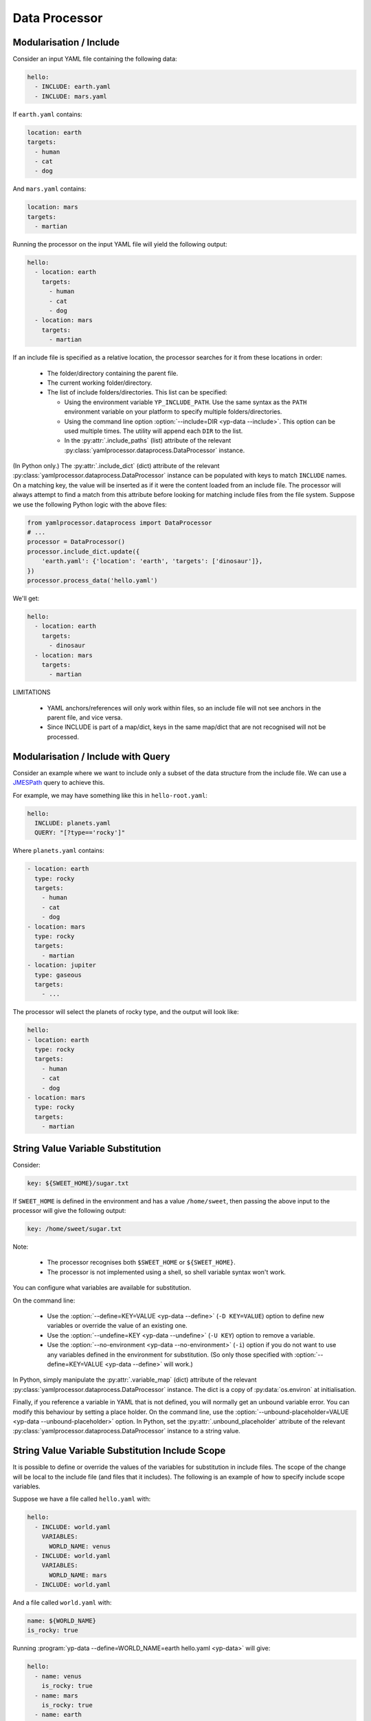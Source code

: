 Data Processor
==============


Modularisation / Include
------------------------

Consider an input YAML file containing the following data:

.. code-block:: yaml

   hello:
     - INCLUDE: earth.yaml
     - INCLUDE: mars.yaml

If ``earth.yaml`` contains:

.. code-block:: yaml

   location: earth
   targets:
     - human
     - cat
     - dog

And ``mars.yaml`` contains:

.. code-block:: yaml

   location: mars
   targets:
     - martian

Running the processor on the input YAML file will yield the following output:

.. code-block:: yaml

   hello:
     - location: earth
       targets:
         - human
         - cat
         - dog
     - location: mars
       targets:
         - martian

If an include file is specified as a relative location, the processor searches
for it from these locations in order:

 - The folder/directory containing the parent file.
 - The current working folder/directory.
 - The list of include folders/directories. This list can be specified:

   - Using the environment variable ``YP_INCLUDE_PATH``. Use the same syntax as
     the ``PATH`` environment variable on your platform to specify multiple
     folders/directories.
   - Using the command line option :option:`--include=DIR <yp-data --include>`.
     This option can be used multiple times.
     The utility will append each ``DIR`` to the list.
   - In the :py:attr:`.include_paths` (list) attribute of the relevant
     :py:class:`yamlprocessor.dataprocess.DataProcessor` instance.

(In Python only.) The :py:attr:`.include_dict` (dict) attribute of the relevant
:py:class:`yamlprocessor.dataprocess.DataProcessor` instance can be populated
with keys to match ``INCLUDE`` names. On a matching key, the value will be
inserted as if it were the content loaded from an include file. The processor
will always attempt to find a match from this attribute before looking for
matching include files from the file system. Suppose we use the following
Python logic with the above files:

.. code-block:: python

   from yamlprocessor.dataprocess import DataProcessor
   # ...
   processor = DataProcessor()
   processor.include_dict.update({
       'earth.yaml': {'location': 'earth', 'targets': ['dinosaur']},
   })
   processor.process_data('hello.yaml')

We'll get:

.. code-block:: yaml

   hello:
     - location: earth
       targets:
         - dinosaur
     - location: mars
       targets:
         - martian

LIMITATIONS

 - YAML anchors/references will only work within files, so an include file will
   not see anchors in the parent file, and vice versa.
 - Since INCLUDE is part of a map/dict, keys in the same map/dict that are not
   recognised will not be processed.


Modularisation / Include with Query
-----------------------------------

Consider an example where we want to include only a subset of the data
structure from the include file.
We can use a `JMESPath <https://jmespath.org/>`_ query to achieve this.

For example, we may have something like this in ``hello-root.yaml``:

.. code-block:: yaml

   hello:
     INCLUDE: planets.yaml
     QUERY: "[?type=='rocky']"

Where ``planets.yaml`` contains:

.. code-block:: yaml

   - location: earth
     type: rocky
     targets:
       - human
       - cat
       - dog
   - location: mars
     type: rocky
     targets:
       - martian
   - location: jupiter
     type: gaseous
     targets:
       - ...

The processor will select the planets of rocky type,
and the output will look like:

.. code-block:: yaml

   hello:
   - location: earth
     type: rocky
     targets:
       - human
       - cat
       - dog
   - location: mars
     type: rocky
     targets:
       - martian


String Value Variable Substitution
----------------------------------

Consider:

.. code-block:: yaml

   key: ${SWEET_HOME}/sugar.txt

If ``SWEET_HOME`` is defined in the environment and has a value
``/home/sweet``, then passing the above input to the processor will give the
following output:

.. code-block:: yaml

   key: /home/sweet/sugar.txt

Note:

 - The processor recognises both ``$SWEET_HOME`` or ``${SWEET_HOME}``.
 - The processor is not implemented using a shell,
   so shell variable syntax won't work.

You can configure what variables are available for substitution.

On the command line:

 - Use the :option:`--define=KEY=VALUE <yp-data --define>`
   (``-D KEY=VALUE``) option
   to define new variables or override the value of an existing one.
 - Use the :option:`--undefine=KEY <yp-data --undefine>` (``-U KEY``)
   option to remove a variable.
 - Use the :option:`--no-environment <yp-data --no-environment>` (``-i``)
   option if you do not want to use any variables defined in the environment
   for substitution. (So only those specified with
   :option:`--define=KEY=VALUE <yp-data --define>` will work.)

In Python, simply manipulate the :py:attr:`.variable_map` (dict) attribute of
the relevant :py:class:`yamlprocessor.dataprocess.DataProcessor` instance. The
dict is a copy of :py:data:`os.environ` at initialisation.

Finally, if you reference a variable in YAML that is not defined, you will
normally get an unbound variable error. You can modify this behaviour by
setting a place holder. On the command line, use the
:option:`--unbound-placeholder=VALUE <yp-data --unbound-placeholder>`
option. In Python, set the :py:attr:`.unbound_placeholder` attribute of the
relevant :py:class:`yamlprocessor.dataprocess.DataProcessor` instance to a
string value.


String Value Variable Substitution Include Scope
------------------------------------------------

It is possible to define or override the values of the variables for
substitution in include files. The scope of the change will be local to the
include file (and files that it includes). The following is an example of how
to specify include scope variables.

Suppose we have a file called ``hello.yaml`` with:

.. code-block:: yaml

   hello:
     - INCLUDE: world.yaml
       VARIABLES:
         WORLD_NAME: venus
     - INCLUDE: world.yaml
       VARIABLES:
         WORLD_NAME: mars
     - INCLUDE: world.yaml

And a file called ``world.yaml`` with:

.. code-block:: yaml

   name: ${WORLD_NAME}
   is_rocky: true

Running :program:`yp-data --define=WORLD_NAME=earth hello.yaml <yp-data>` will
give:

.. code-block:: yaml

   hello:
     - name: venus
       is_rocky: true
     - name: mars
       is_rocky: true
     - name: earth
       is_rocky: true

This can even be nested. For example, suppose we have ``main.yaml``:

.. code-block:: yaml

   hello:
   - INCLUDE: building.yaml
     VARIABLES:
       building: Castle
       car: Porsche

And a file called ``building.yaml`` with:

.. code-block:: yaml

   property: ${building}
   car:
     INCLUDE: cars.yaml

And a file called ``cars.yaml`` with:

.. code-block:: yaml

   type: ${car}

Running :program:`yp-data main.yaml <yp-data>` will give:

.. code-block:: yaml

   hello:
   - property: Castle
     car:
       type: Porsche


String Value Date-Time Substitution
-----------------------------------

The YAML processor utility also supports date-time substitution using a
similar syntax, for variables names starting with:

 - ``YP_TIME_NOW`` (current time, time when :program:`yp-data` starts running
   or set on initialisation of a
   :py:class:`yamlprocessor.dataprocess.DataProcessor` instance).
 - ``YP_TIME_REF`` (reference time, specified using
   the :envvar:`YP_TIME_REF_VALUE` environment variable,
   the :option:`--time-ref=VALUE <yp-data --time-ref>`
   command line option, or the :py:attr:`.time_ref` attribute of the relevant
   :py:class:`yamlprocessor.dataprocess.DataProcessor` instance in Python). If
   no value is set for the reference time, any reference to the reference time
   will simply use the current time.

You can use one or more of these trailing suffixes to apply deltas for the
date-time:

 - ``_PLUS_XXX``: adds the duration to the date-time.
 - ``_MINUS_XXX``: substracts the duration to the date-time.
 - ``_AT_xxx``: sets individual fields of the date-time.
   E.g., ``_AT_T0H`` will set the hour of the day part of the date-time to
   ``00`` hour.

where ``xxx`` is date-time duration-like syntax in the form ``nYnMnDTnHnMnS``,
e.g.:

 - ``12Y`` is 12 years.
 - ``1M2D`` is 1 month and 2 days.
 - ``1DT12H`` is 1 day and 12 hours.
 - ``T12H30M`` is 12 hours and 30 minutes.

Examples, (for argument sake, let's assume the
current time is ``2022-02-01T10:11:18Z`` and
we have set the reference time to ``2024-12-25T11:11:11Z``.)

.. list-table::
   :header-rows: 1

   * - Variable
     - Output
   * - ${YP_TIME_NOW}
     - 2022-02-01T10:11:18Z
   * - ${YP_TIME_NOW_AT_T0H0M0S}
     - 2022-02-01T00:00:00Z
   * - ${YP_TIME_NOW_AT_T0H0M0S_PLUS_T12H}
     - 2022-02-01T12:00:00Z
   * - ${YP_TIME_REF}
     - 2024-12-25T11:11:11Z
   * - ${YP_TIME_REF_AT_1DT18H}
     - 2024-12-01T18:11:11Z
   * - ${YP_TIME_REF_PLUS_T6H30M}
     - 2024-12-25T17:41:11Z
   * - ${YP_TIME_REF_MINUS_1D}
     - 2024-12-24T11:11:11Z

You can specify different date-time output formats using:

 - Environment variables :envvar:`YP_TIME_FORMAT[_<NAME>]`.
 - The command line option
   :option:`--time-format=[NAME=]FORMAT <yp-data --time-format>`.
 - The :py:attr:`.time_formats` (dict) attribute of the relevant
   :py:class:`yamlprocessor.dataprocess.DataProcessor`
   instance in Python. The default format is ``%FT%T%:z``.

For example, if you set:

 - ``--time-format='%FT%T%:z'`` (default)
 - ``--time-format=CTIME='%a %e %b %T %Z %Y'``
   or ``export YP_TIME_FORMAT_CTIME='%a %e %b %T %Z %Y'``
 - ``--time-format=ABBR='%Y%m%dT%H%M%S%z'``
   or ``export YP_TIME_FORMAT_ABBR='%Y%m%dT%H%M%S%z'``

Then:

.. list-table::
   :header-rows: 1

   * - Variable
     - Output
   * - ${YP_TIME_REF}
     - 2024-12-25T11:11:11Z
   * - ${YP_TIME_REF_FORMAT_CTIME}
     - Wed 25 Dec 11:11:11 GMT 2024
   * - ${YP_TIME_REF_PLUS_T12H_FORMAT_ABBR}
     - 20241225T231111Z

See `strftime <https://man7.org/linux/man-pages/man3/strftime.3.html>`_,
for example, for a list of date-time format code. The processor also
supports the following format codes for numeric time zone:

* ``%:z`` +hh:mm numeric time zone (e.g., -08:00, +05:45).
* ``%::z`` + hh:mm numeric time zone (e.g., -08:00:00, +05:45:00).
* ``%:::z`` numeric time zone with ``:`` to the necessary precision
  (e.g., -08, +05:45).

In addition, for all numeric time zone format code (including ``%z``),
the processor will use ``Z`` to denote UTC time zone (instead of for
example ``+00:00``) to save space.

Finally, if a variable name is already in the variable substitution mapping,
e.g., defined in the environment or in a ``--define=...`` option, then the
defined value takes precedence, so if you have already ``export
YP_TIME_REF=whatever``, then you will get the value ``whatever`` instead of the
reference time.


Turn Off Processing
-------------------

If you need to turn off processing of ``INCLUDE`` syntax, you can do:

 - On the command line, use the
   :option:`--no-process-include <yp-data --no-process-include>` option.
 - In Python, set the :py:attr:`.is_process_include` attribute of the relevant
   :py:class:`yamlprocessor.dataprocess.DataProcessor` instance to ``False``.

If you need to turn off processing of variable and date-time substitution,
you can do:

 - On the command line, use the
   :option:`--no-process-variable <yp-data --no-process-variable>` option.
 - In Python, set the :py:attr:`.is_process_variable` attribute of the relevant
   :py:class:`yamlprocessor.dataprocess.DataProcessor` instance to ``False``.


Validation with JSON Schema
---------------------------

You can tell the processor to look for a JSON schema file and validate
the current YAML file by adding a schema association line to the beginning
of the YAML file, which can be one of:

 - ``#!<SCHEMA-URI>``
 - ``# yaml-language-server: $schema=<SCHEMA-URI>``

Where the ``SCHEMA-URI`` is a string pointing to the location of a JSON schema
file.  Some simple assumptions apply:

 - If ``SCHEMA-URI`` is a normal URI with a leading scheme,
   e.g., ``https://``, it is used as-is.
 - If ``SCHEMA-URI`` does not have a leading scheme and exists in the local
   file system, then it is also used as-is.
 - Otherwise, a schema URI prefix can be specified to add to the value of
   ``SCHEMA-URI`` using:

   - The :envvar:`YP_SCHEMA_PREFIX` environment variable.
   - On the command line, the
     :option:`--schema-prefix=PREFIX <yp-data --schema-prefix>` option.
   - In Python, the :py:attr:`.schema_prefix` attribute of the relevant
     :py:class:`yamlprocessor.dataprocess.DataProcessor` instance.

For example, if we have ``export YP_SCHEMA_PREFIX=file:///etc/`` in the
environment, both of the following examples will result in a validation
against the JSON schema in ``file:///etc/world/hello.schema.json``.

.. code-block:: yaml

   #!file:///etc/world/hello.schema.json
   greet: earth
   # ...

.. code-block:: yaml

   #!world/hello.schema.json
   greet: earth
   # ...
